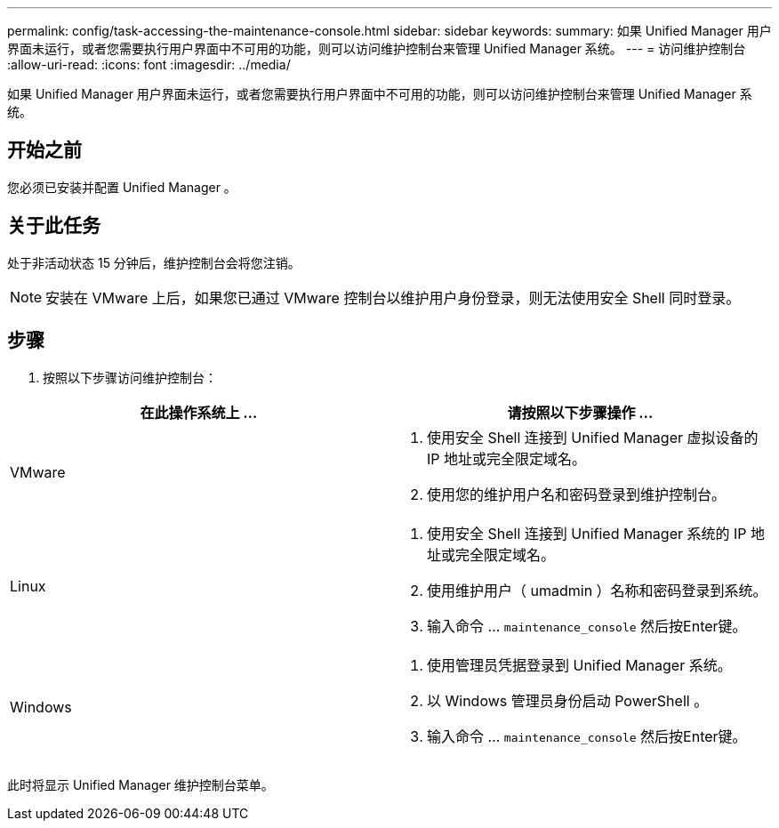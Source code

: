 ---
permalink: config/task-accessing-the-maintenance-console.html 
sidebar: sidebar 
keywords:  
summary: 如果 Unified Manager 用户界面未运行，或者您需要执行用户界面中不可用的功能，则可以访问维护控制台来管理 Unified Manager 系统。 
---
= 访问维护控制台
:allow-uri-read: 
:icons: font
:imagesdir: ../media/


[role="lead"]
如果 Unified Manager 用户界面未运行，或者您需要执行用户界面中不可用的功能，则可以访问维护控制台来管理 Unified Manager 系统。



== 开始之前

您必须已安装并配置 Unified Manager 。



== 关于此任务

处于非活动状态 15 分钟后，维护控制台会将您注销。

[NOTE]
====
安装在 VMware 上后，如果您已通过 VMware 控制台以维护用户身份登录，则无法使用安全 Shell 同时登录。

====


== 步骤

. 按照以下步骤访问维护控制台：


[cols="2*"]
|===
| 在此操作系统上 ... | 请按照以下步骤操作 ... 


 a| 
VMware
 a| 
. 使用安全 Shell 连接到 Unified Manager 虚拟设备的 IP 地址或完全限定域名。
. 使用您的维护用户名和密码登录到维护控制台。




 a| 
Linux
 a| 
. 使用安全 Shell 连接到 Unified Manager 系统的 IP 地址或完全限定域名。
. 使用维护用户（ umadmin ）名称和密码登录到系统。
. 输入命令 ... `maintenance_console` 然后按Enter键。




 a| 
Windows
 a| 
. 使用管理员凭据登录到 Unified Manager 系统。
. 以 Windows 管理员身份启动 PowerShell 。
. 输入命令 ... `maintenance_console` 然后按Enter键。


|===
此时将显示 Unified Manager 维护控制台菜单。
